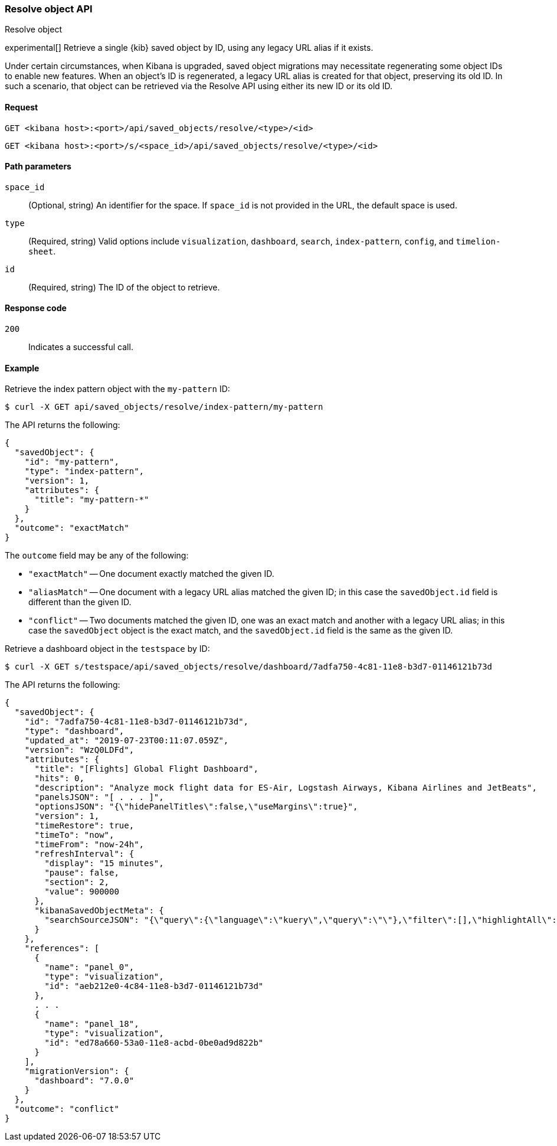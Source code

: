 [[saved-objects-api-resolve]]
=== Resolve object API
++++
<titleabbrev>Resolve object</titleabbrev>
++++

experimental[] Retrieve a single {kib} saved object by ID, using any legacy URL alias if it exists.

Under certain circumstances, when Kibana is upgraded, saved object migrations may necessitate regenerating some object IDs to enable new
features. When an object's ID is regenerated, a legacy URL alias is created for that object, preserving its old ID. In such a scenario, that
object can be retrieved via the Resolve API using either its new ID or its old ID.

[[saved-objects-api-resolve-request]]
==== Request

`GET <kibana host>:<port>/api/saved_objects/resolve/<type>/<id>`

`GET <kibana host>:<port>/s/<space_id>/api/saved_objects/resolve/<type>/<id>`

[[saved-objects-api-resolve-params]]
==== Path parameters

`space_id`::
  (Optional, string) An identifier for the space. If `space_id` is not provided in the URL, the default space is used.


`type`::
  (Required, string) Valid options include `visualization`, `dashboard`, `search`, `index-pattern`, `config`, and `timelion-sheet`.

`id`::
  (Required, string) The ID of the object to retrieve.

[[saved-objects-api-resolve-codes]]
==== Response code

`200`::
    Indicates a successful call.

[[saved-objects-api-resolve-example]]
==== Example

Retrieve the index pattern object with the `my-pattern` ID:

[source,sh]
--------------------------------------------------
$ curl -X GET api/saved_objects/resolve/index-pattern/my-pattern
--------------------------------------------------
// KIBANA

The API returns the following:

[source,sh]
--------------------------------------------------
{
  "savedObject": {
    "id": "my-pattern",
    "type": "index-pattern",
    "version": 1,
    "attributes": {
      "title": "my-pattern-*"
    }
  },
  "outcome": "exactMatch"
}
--------------------------------------------------

The `outcome` field may be any of the following:

* `"exactMatch"` -- One document exactly matched the given ID.
* `"aliasMatch"` -- One document with a legacy URL alias matched the given ID; in this case the `savedObject.id` field is different than the given ID.
* `"conflict"` -- Two documents matched the given ID, one was an exact match and another with a legacy URL alias; in this case the `savedObject` object is the exact match, and the `savedObject.id` field is the same as the given ID.

Retrieve a dashboard object in the `testspace` by ID:

[source,sh]
--------------------------------------------------
$ curl -X GET s/testspace/api/saved_objects/resolve/dashboard/7adfa750-4c81-11e8-b3d7-01146121b73d
--------------------------------------------------
// KIBANA

The API returns the following:

[source,sh]
--------------------------------------------------
{
  "savedObject": {
    "id": "7adfa750-4c81-11e8-b3d7-01146121b73d",
    "type": "dashboard",
    "updated_at": "2019-07-23T00:11:07.059Z",
    "version": "WzQ0LDFd",
    "attributes": {
      "title": "[Flights] Global Flight Dashboard",
      "hits": 0,
      "description": "Analyze mock flight data for ES-Air, Logstash Airways, Kibana Airlines and JetBeats",
      "panelsJSON": "[ . . . ]",
      "optionsJSON": "{\"hidePanelTitles\":false,\"useMargins\":true}",
      "version": 1,
      "timeRestore": true,
      "timeTo": "now",
      "timeFrom": "now-24h",
      "refreshInterval": {
        "display": "15 minutes",
        "pause": false,
        "section": 2,
        "value": 900000
      },
      "kibanaSavedObjectMeta": {
        "searchSourceJSON": "{\"query\":{\"language\":\"kuery\",\"query\":\"\"},\"filter\":[],\"highlightAll\":true,\"version\":true}"
      }
    },
    "references": [
      {
        "name": "panel_0",
        "type": "visualization",
        "id": "aeb212e0-4c84-11e8-b3d7-01146121b73d"
      },
      . . .
      {
        "name": "panel_18",
        "type": "visualization",
        "id": "ed78a660-53a0-11e8-acbd-0be0ad9d822b"
      }
    ],
    "migrationVersion": {
      "dashboard": "7.0.0"
    }
  },
  "outcome": "conflict"
}
--------------------------------------------------
